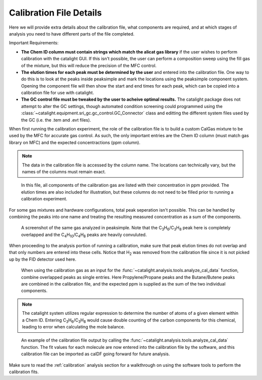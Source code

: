 Calibration File Details
========================
Here we will provide extra details about the calibration file, what components are required, and at which stages of analysis you need to have different parts of the file completed.

Important Requirements:

* **The Chem ID column must contain strings which match the alicat gas library** if the user wishes to perform calibration with the catalight GUI. If this isn't possible, the user can perform a composition sweep using the fill gas of the mixture, but this will reduce the precision of the MFC control.
* **The elution times for each peak must be determined by the user** and entered into the calibration file. One way to do this is to look at the peaks inside peaksimple and mark the locations using the peaksimple component system. Opening the component file will then show the start and end times for each peak, which can be copied into a calibration file for use with catalight.
* **The GC control file must be tweaked by the user to acheive optimal results.** The catalight package does not attempt to alter the GC settings, though automated condition screening could programmed using the :class:`~catalight.equipment.sri_gc.gc_control.GC_Connector` class and editting the different system files used by the GC (i.e. the .tem and .evt files).


When first running the calibration experiment, the role of the calibration file is to build a custom CalGas mixture to be used by the MFC for accurate gas control. As such, the only important entries are the Chem ID column (must match gas library on MFC) and the expected concentractions (ppm column).

.. note:: 
    The data in the calibration file is accessed by the column name. The locations can technically vary, but the names of the columns must remain exact. 

.. figure:: _static/images/calgas_precalibration.svg
    :width: 800

    In this file, all components of the calibration gas are listed with their concentration in ppm provided. The elution times are also included for illustration, but these columns do not need to be filled prior to running a calibration experiment.

For some gas mixtures and hardware configurations, total peak seperation isn't possible. This can be handled by combining the peaks into one name and treating the resulting measured concentration as a sum of the components.

.. figure:: _static/images/calibration_peaksimple.png
    :width: 800

    A screenshot of the same gas analyzed in peaksimple. Note that the C\ :sub:`3`\ H\ :sub:`6`/C\ :sub:`3`\ H\ :sub:`8` peak here is completely overlapped and the C\ :sub:`4`\ H\ :sub:`10`/C\ :sub:`4`\ H\ :sub:`8` peaks are heavily convuluted.

When proceeding to the analysis portion of running a calibration, make sure that peak elution times do not overlap and that only numbers are entered into these cells. Notice that H\ :sub:`2` was removed from the calibration file since it is not picked up by the FID detector used here. 

.. figure:: _static/images/calgas_precalibration_truncated.svg
    :width: 800

    When using the calibration gas as an input for the :func:`~catalight.analysis.tools.analyze_cal_data` function, combine overlapped peaks as single entries. Here Propylene/Propane peaks and the Butane/Butene peaks are combined in the calibration file, and the expected ppm is supplied as the sum of the two individual components. 

.. note:: 
    The catalight system utilizes regular expression to determine the number of atoms of a given element within a Chem ID. Entering C\ :sub:`3`\ H\ :sub:`6`/C\ :sub:`3`\ H\ :sub:`8` would cause double counting of the carbon components for this chemical, leading to error when calculating the mole balance. 

.. figure:: _static/images/calgas_postcalibration.svg
    :width: 800
    
    An example of the calibration file output by calling the :func:`~catalight.analysis.tools.analyze_cal_data` function. The fit values for each molecule are now entered into the calibration file by the software, and this calibration file can be imported as calDF going forward for future analysis.

Make sure to read the :ref:`calibration` analysis section for a walkthrough on using the software tools to perform the calibration fits.